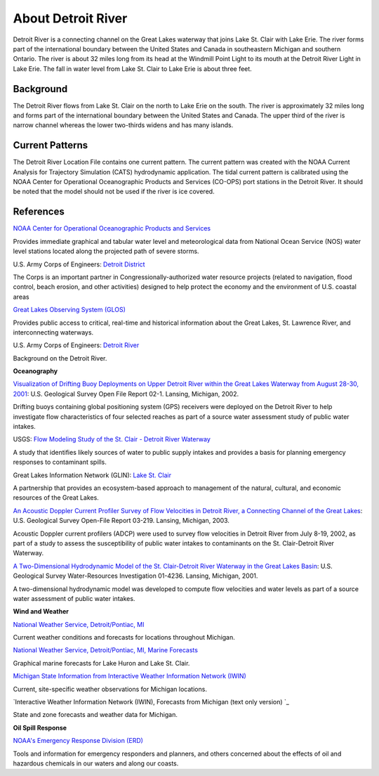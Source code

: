 .. keywords
   Detroit, Great Lakes, Michigan, Ontario, location

About Detroit River
^^^^^^^^^^^^^^^^^^^^^^^^^^^^^^^^^^^^^^^^^^^

Detroit River is a connecting channel on the Great Lakes waterway that joins Lake St. Clair with Lake Erie. The river forms part of the international boundary between the United States and Canada in southeastern Michigan and southern Ontario. The river is about 32 miles long from its head at the Windmill Point Light to its mouth at the Detroit River Light in Lake Erie. The fall in water level from Lake St. Clair to Lake Erie is about three feet. 


Background
=======================

The Detroit River flows from Lake St. Clair on the north to Lake Erie on the south. The river is approximately 32 miles long and forms part of the international boundary between the United States and Canada. The upper third of the river is narrow channel whereas the lower two-thirds widens and has many islands.


Current Patterns
====================================

The Detroit River Location File contains one current pattern. The current pattern was created with the NOAA Current Analysis for Trajectory Simulation (CATS) hydrodynamic application. The tidal current pattern is calibrated using the NOAA Center for Operational Oceanographic Products and Services (CO-OPS) port stations in the Detroit River. It should be noted that the model should not be used if the river is ice covered.


References
==================================================================


.. _NOAA Center for Operational Oceanographic Products and Services: http://glakesonline.nos.noaa.gov/
`NOAA Center for Operational Oceanographic Products and Services`_

Provides immediate graphical and tabular water level and meteorological data from National Ocean Service (NOS) water level stations located along the projected path of severe storms.


.. _Detroit District: http://www.lre.usace.army.mil/
U.S. Army Corps of Engineers: `Detroit District`_

The Corps is an important partner in Congressionally-authorized water resource projects (related to navigation, flood control, beach erosion, and other activities) designed to help protect the economy and the environment of U.S. coastal areas


.. _Great Lakes Observing System (GLOS): http://glos.us/
`Great Lakes Observing System (GLOS)`_

Provides public access to critical, real-time and historical information about the Great Lakes, St. Lawrence River, and interconnecting waterways. 


.. _Detroit River: http://www.lre.usace.army.mil/Missions/Operations/DetroitRiver,MI.aspx
U.S. Army Corps of Engineers: `Detroit River`_

Background on the Detroit River.

**Oceanography**


.. _Visualization of Drifting Buoy Deployments on Upper Detroit River within the Great Lakes Waterway from August 28-30, 2001: http://mi.water.usgs.gov/pubs/OF/OF02-1/
`Visualization of Drifting Buoy Deployments on Upper Detroit River within the Great Lakes Waterway from August 28-30, 2001`_: U.S. Geological Survey Open File Report 02-1. Lansing, Michigan, 2002.

Drifting buoys containing global positioning system (GPS) receivers were deployed on the Detroit River to help investigate flow characteristics of four selected reaches as part of a source water assessment study of public water intakes.

.. _Flow Modeling Study of the St. Clair - Detroit River Waterway: http://mi.water.usgs.gov/progproj/mi08900.html
USGS: `Flow Modeling Study of the St. Clair - Detroit River Waterway`_

A study that identifies likely sources of water to public supply intakes and provides a basis for planning emergency responses to contaminant spills.


.. _Lake St. Clair: http://www.great-lakes.net/lakes/stclair.html
Great Lakes Information Network (GLIN): `Lake St. Clair`_

A partnership that provides an ecosystem-based approach to management of the natural, cultural, and economic resources of the Great Lakes.


.. _An Acoustic Doppler Current Profiler Survey of Flow Velocities in Detroit River, a Connecting Channel of the Great Lakes: http://mi.water.usgs.gov/pubs/OF/OF03-219/index.php
`An Acoustic Doppler Current Profiler Survey of Flow Velocities in Detroit River, a Connecting Channel of the Great Lakes`_: U.S. Geological Survey Open-File Report 03-219. Lansing, Michigan, 2003.

Acoustic Doppler current profilers (ADCP) were used to survey flow velocities in Detroit River from July 8-19, 2002, as part of a study to assess the susceptibility of public water intakes to contaminants on the St. Clair-Detroit River Waterway.


.. _A Two-Dimensional Hydrodynamic Model of the St. Clair-Detroit River Waterway in the Great Lakes Basin: http://mi.water.usgs.gov/pubs/WRIR/WRIR01-4236/index.php
`A Two-Dimensional Hydrodynamic Model of the St. Clair-Detroit River Waterway in the Great Lakes Basin`_: U.S. Geological Survey Water-Resources Investigation 01-4236. Lansing, Michigan, 2001.

A two-dimensional hydrodynamic model was developed to compute flow velocities and water levels as part of a source water assessment of public water intakes.

**Wind and Weather**

.. _National Weather Service, Detroit/Pontiac, MI: http://www.crh.noaa.gov/dtx/
`National Weather Service, Detroit/Pontiac, MI`_

Current weather conditions and forecasts for locations throughout Michigan.


.. _National Weather Service, Detroit/Pontiac, MI, Marine Forecasts: http://www.crh.noaa.gov/dtx/marine.php
`National Weather Service, Detroit/Pontiac, MI, Marine Forecasts`_

Graphical marine forecasts for Lake Huron and Lake St. Clair.


.. _Michigan State Information from Interactive Weather Information Network (IWIN): http://www.weather.gov/view/states.php?state=Mi&map=on
`Michigan State Information from Interactive Weather Information Network (IWIN)`_

Current, site-specific weather observations for Michigan locations.


.. _Interactive Weather Information Network (IWIN), Forecasts from Michigan (text only version): http://www.weather.gov/view/states.php?state=mi
`Interactive Weather Information Network (IWIN), Forecasts from Michigan (text only version) `_

State and zone forecasts and weather data for Michigan.


**Oil Spill Response**

.. _NOAA's Emergency Response Division (ERD): http://response.restoration.noaa.gov
`NOAA's Emergency Response Division (ERD)`_

Tools and information for emergency responders and planners, and others concerned about the effects of oil and hazardous chemicals in our waters and along our coasts.